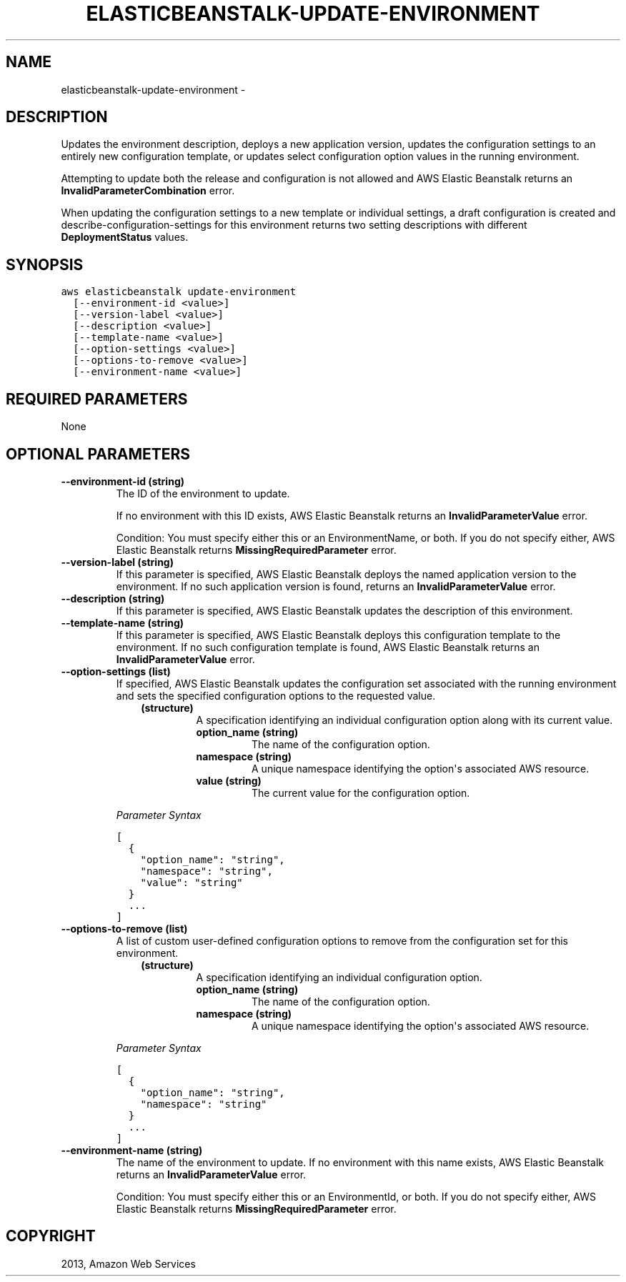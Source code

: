 .TH "ELASTICBEANSTALK-UPDATE-ENVIRONMENT" "1" "March 09, 2013" "0.8" "aws-cli"
.SH NAME
elasticbeanstalk-update-environment \- 
.
.nr rst2man-indent-level 0
.
.de1 rstReportMargin
\\$1 \\n[an-margin]
level \\n[rst2man-indent-level]
level margin: \\n[rst2man-indent\\n[rst2man-indent-level]]
-
\\n[rst2man-indent0]
\\n[rst2man-indent1]
\\n[rst2man-indent2]
..
.de1 INDENT
.\" .rstReportMargin pre:
. RS \\$1
. nr rst2man-indent\\n[rst2man-indent-level] \\n[an-margin]
. nr rst2man-indent-level +1
.\" .rstReportMargin post:
..
.de UNINDENT
. RE
.\" indent \\n[an-margin]
.\" old: \\n[rst2man-indent\\n[rst2man-indent-level]]
.nr rst2man-indent-level -1
.\" new: \\n[rst2man-indent\\n[rst2man-indent-level]]
.in \\n[rst2man-indent\\n[rst2man-indent-level]]u
..
.\" Man page generated from reStructuredText.
.
.SH DESCRIPTION
.sp
Updates the environment description, deploys a new application version, updates
the configuration settings to an entirely new configuration template, or updates
select configuration option values in the running environment.
.sp
Attempting to update both the release and configuration is not allowed and AWS
Elastic Beanstalk returns an \fBInvalidParameterCombination\fP error.
.sp
When updating the configuration settings to a new template or individual
settings, a draft configuration is created and  describe\-configuration\-settings
for this environment returns two setting descriptions with different
\fBDeploymentStatus\fP values.
.SH SYNOPSIS
.sp
.nf
.ft C
aws elasticbeanstalk update\-environment
  [\-\-environment\-id <value>]
  [\-\-version\-label <value>]
  [\-\-description <value>]
  [\-\-template\-name <value>]
  [\-\-option\-settings <value>]
  [\-\-options\-to\-remove <value>]
  [\-\-environment\-name <value>]
.ft P
.fi
.SH REQUIRED PARAMETERS
.sp
None
.SH OPTIONAL PARAMETERS
.INDENT 0.0
.TP
.B \fB\-\-environment\-id\fP  (string)
The ID of the environment to update.
.sp
If no environment with this ID exists, AWS Elastic Beanstalk returns an
\fBInvalidParameterValue\fP error.
.sp
Condition: You must specify either this or an EnvironmentName, or both. If you
do not specify either, AWS Elastic Beanstalk returns
\fBMissingRequiredParameter\fP error.
.TP
.B \fB\-\-version\-label\fP  (string)
If this parameter is specified, AWS Elastic Beanstalk deploys the named
application version to the environment. If no such application version is
found, returns an \fBInvalidParameterValue\fP error.
.TP
.B \fB\-\-description\fP  (string)
If this parameter is specified, AWS Elastic Beanstalk updates the description
of this environment.
.TP
.B \fB\-\-template\-name\fP  (string)
If this parameter is specified, AWS Elastic Beanstalk deploys this
configuration template to the environment. If no such configuration template
is found, AWS Elastic Beanstalk returns an \fBInvalidParameterValue\fP error.
.TP
.B \fB\-\-option\-settings\fP  (list)
If specified, AWS Elastic Beanstalk updates the configuration set associated
with the running environment and sets the specified configuration options to
the requested value.
.INDENT 7.0
.INDENT 3.5
.INDENT 0.0
.TP
.B (structure)
A specification identifying an individual configuration option along with
its current value.
.INDENT 7.0
.TP
.B \fBoption_name\fP  (string)
The name of the configuration option.
.TP
.B \fBnamespace\fP  (string)
A unique namespace identifying the option\(aqs associated AWS resource.
.TP
.B \fBvalue\fP  (string)
The current value for the configuration option.
.UNINDENT
.UNINDENT
.UNINDENT
.UNINDENT
.sp
\fIParameter Syntax\fP
.sp
.nf
.ft C
[
  {
    "option_name": "string",
    "namespace": "string",
    "value": "string"
  }
  ...
]
.ft P
.fi
.TP
.B \fB\-\-options\-to\-remove\fP  (list)
A list of custom user\-defined configuration options to remove from the
configuration set for this environment.
.INDENT 7.0
.INDENT 3.5
.INDENT 0.0
.TP
.B (structure)
A specification identifying an individual configuration option.
.INDENT 7.0
.TP
.B \fBoption_name\fP  (string)
The name of the configuration option.
.TP
.B \fBnamespace\fP  (string)
A unique namespace identifying the option\(aqs associated AWS resource.
.UNINDENT
.UNINDENT
.UNINDENT
.UNINDENT
.sp
\fIParameter Syntax\fP
.sp
.nf
.ft C
[
  {
    "option_name": "string",
    "namespace": "string"
  }
  ...
]
.ft P
.fi
.TP
.B \fB\-\-environment\-name\fP  (string)
The name of the environment to update. If no environment with this name
exists, AWS Elastic Beanstalk returns an \fBInvalidParameterValue\fP error.
.sp
Condition: You must specify either this or an EnvironmentId, or both. If you
do not specify either, AWS Elastic Beanstalk returns
\fBMissingRequiredParameter\fP error.
.UNINDENT
.SH COPYRIGHT
2013, Amazon Web Services
.\" Generated by docutils manpage writer.
.
